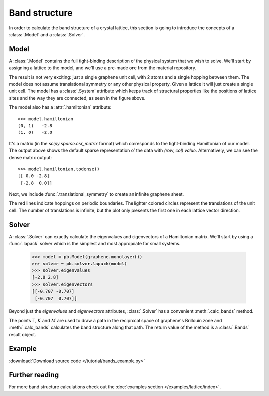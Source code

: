 Band structure
--------------

In order to calculate the band structure of a crystal lattice, this section is going to introduce
the concepts of a :class:`.Model` and a :class:`.Solver`.


Model
*****

A :class:`.Model` contains the full tight-binding description of the physical system that we wish
to solve. We'll start by assigning a lattice to the model, and we'll use a pre-made one from the
material repository.

.. plot::
    :context: reset

    from pybinding.repository import graphene

    model = pb.Model(graphene.monolayer())
    model.system.plot()

The result is not very exciting: just a single graphene unit cell, with 2 atoms and a single
hopping between them. The model does not assume translational symmetry or any other physical
property. Given a lattice it will just create a single unit cell. The model has a :class:`.System`
attribute which keeps track of structural properties like the positions of lattice sites and the
way they are connected, as seen in the figure above.

The model also has a :attr:`.hamiltonian` attribute::

    >>> model.hamiltonian
    (0, 1)   -2.8
    (1, 0)   -2.8

It's a matrix (in the `scipy.sparse.csr_matrix` format) which corresponds to the tight-binding
Hamiltonian of our model. The output above shows the default sparse representation of the data
with `(row, col) value`. Alternatively, we can see the dense matrix output::

    >>> model.hamiltonian.todense()
    [[ 0.0 -2.8]
     [-2.8  0.0]]

Next, we include :func:`.translational_symmetry` to create an infinite graphene sheet.

.. plot::
    :context: close-figs

    model = pb.Model(
        graphene.monolayer(),
        pb.translational_symmetry()
    )
    model.system.plot()

The red lines indicate hoppings on periodic boundaries. The lighter colored circles represent the
translations of the unit cell. The number of translations is infinite, but the plot only presents
the first one in each lattice vector direction.


Solver
******

A :class:`.Solver` can exactly calculate the eigenvalues and eigenvectors of a Hamiltonian matrix.
We'll start by using a :func:`.lapack` solver which is the simplest and most appropriate for small
systems.

    >>> model = pb.Model(graphene.monolayer())
    >>> solver = pb.solver.lapack(model)
    >>> solver.eigenvalues
    [-2.8 2.8]
    >>> solver.eigenvectors
    [[-0.707 -0.707]
     [-0.707  0.707]]

Beyond just the `eigenvalues` and `eigenvectors` attributes, :class:`.Solver` has a convenient
:meth:`.calc_bands` method.

.. plot::
    :context: close-figs

    from math import sqrt, pi

    model = pb.Model(
        graphene.monolayer(),
        pb.translational_symmetry()
    )
    solver = pb.solver.lapack(model)

    a_cc = graphene.a_cc
    Gamma = [0, 0]
    K1 = [-4*pi / (3*sqrt(3)*a_cc), 0]
    M = [0, 2*pi / (3*a_cc)]
    K2 = [2*pi / (3*sqrt(3)*a_cc), 2*pi / (3*a_cc)]

    bands = solver.calc_bands(K1, Gamma, M, K2)
    bands.plot(point_labels=['K', r'$\Gamma$', 'M', 'K'])

The points :math:`\Gamma, K` and :math:`M` are used to draw a path in the reciprocal space of
graphene's Brillouin zone and :meth:`.calc_bands` calculates the band structure along that path.
The return value of the method is a :class:`.Bands` result object.


Example
*******

:download:`Download source code </tutorial/bands_example.py>`

.. plot:: tutorial/bands_example.py
    :include-source:


Further reading
***************

For more band structure calculations check out the :doc:`examples section </examples/lattice/index>`.
